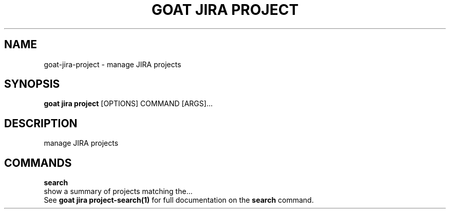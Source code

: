 .TH "GOAT JIRA PROJECT" "1" "2023-09-21" "2023.9.20.2226" "goat jira project Manual"
.SH NAME
goat\-jira\-project \- manage JIRA projects
.SH SYNOPSIS
.B goat jira project
[OPTIONS] COMMAND [ARGS]...
.SH DESCRIPTION
manage JIRA projects
.SH COMMANDS
.PP
\fBsearch\fP
  show a summary of projects matching the...
  See \fBgoat jira project-search(1)\fP for full documentation on the \fBsearch\fP command.
